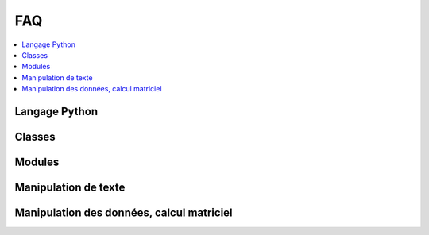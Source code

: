 
.. _l-FAQ2:

===
FAQ
===

.. contents::
    :local:

Langage Python
==============

.. faqreflist::
    :contents:
    :tag: python

Classes
=======

.. faqreflist::
    :contents:
    :tag: class

Modules
=======

.. faqreflist::
    :contents:
    :tag: module

Manipulation de texte
=====================

.. faqreflist::
    :contents:
    :tag: regex

Manipulation des données, calcul matriciel
==========================================

.. faqreflist::
    :contents:
    :tag: pandas

.. faqreflist::
    :contents:
    :tag: numpy

